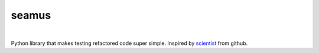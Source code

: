 seamus
======
.. image:: https://api.travis-ci.org/nerandell/seamus.svg?branch=master
    :target: https://travis-ci.org/nerandell/seamus
|
Python library that makes testing refactored code super simple. Inspired by scientist_ from github.

.. _scientist: https://github.com/github/scientist
